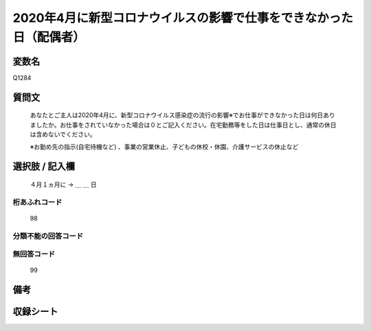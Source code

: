 .. title:: Q1284
.. rst-class:: item

====================================================================================================
2020年4月に新型コロナウイルスの影響で仕事をできなかった日（配偶者）
====================================================================================================

.. rst-class:: varname

変数名
==================

Q1284

.. rst-class:: question

質問文
==================


   あなたとご主人は2020年4月に、新型コロナウイルス感染症の流行の影響※でお仕事ができなかった日は何日ありましたか。お仕事をされていなかった場合は０とご記入ください。在宅勤務等をした日は仕事日とし、通常の休日は含めないでください。
   
   
   ※お勤め先の指示(自宅待機など) 、事業の営業休止、子どもの休校・休園、介護サービスの休止など





.. rst-class:: answer

選択肢 / 記入欄
======================

  ４月１ヵ月に → ＿ ＿ 日  



.. rst-class:: overflow

桁あふれコード
-------------------------------
  98


.. rst-class:: not_classified

分類不能の回答コード
-------------------------------------
  


.. rst-class:: not_available

無回答コード
-------------------------------------
  99


.. rst-class:: bikou

備考
==================
 



.. rst-class:: include_sheet

収録シート
=======================================
.. hlist::
   :columns: 3
   
   
   * p28_5
   
   


.. index:: Q1284